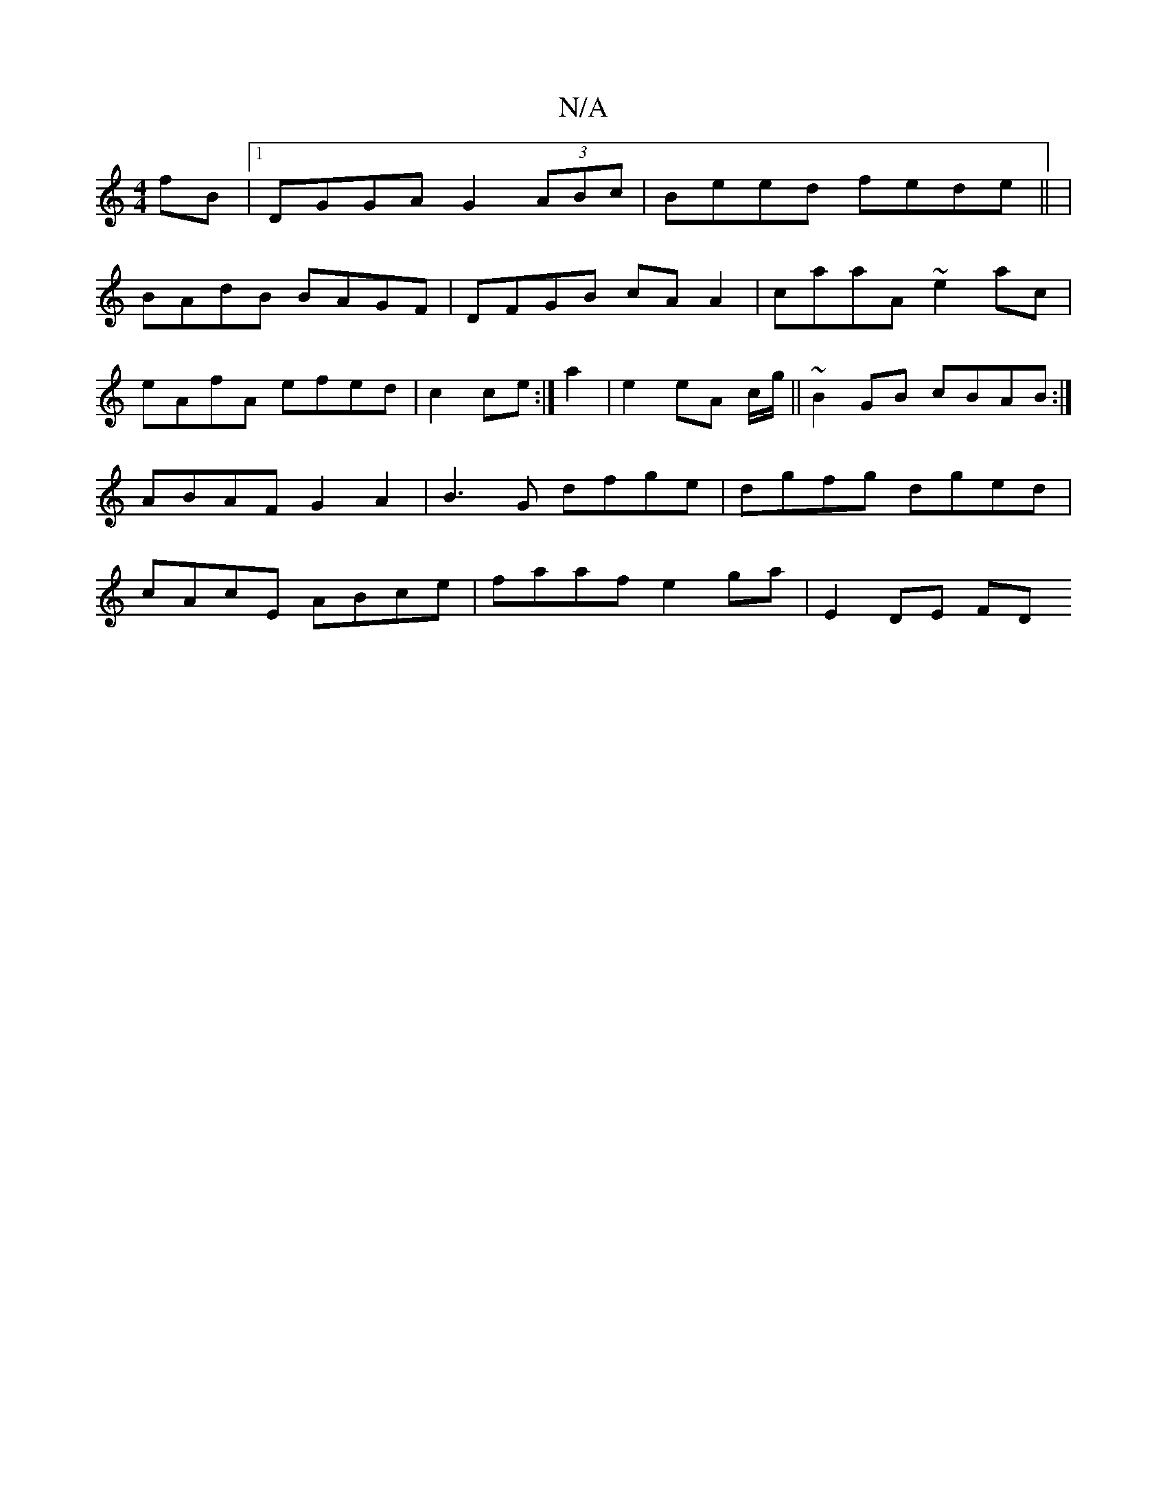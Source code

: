 X:1
T:N/A
M:4/4
R:N/A
K:Cmajor
fB|1 DGGA G2 (3ABc | Beed fede ||
|!
BAdB BAGF|DFGB cAA2|
caaA ~e2ac|eAfA efed|c2ce :|
a2 | e2 eA c/2g/||
M:628]BAG |A2 AG FGGA|
~B2GB cBAB:|
ABAF G2A2|B3G dfge|dgfg dged|cAcE ABce|faaf e2 ga|E2 DE FD